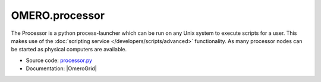 OMERO.processor
===============

The Processor is a python process-launcher which can be run on any Unix
system to execute scripts for a user. This makes use of the 
:doc:`scripting service </developers/scripts/advanced>` functionality. As 
many processor nodes can be started as physical computers are available.

-  Source code: `processor.py <https://github.com/ome/omero-py/blob/master/src/omero/processor.py>`_
-  Documentation: |OmeroGrid|
